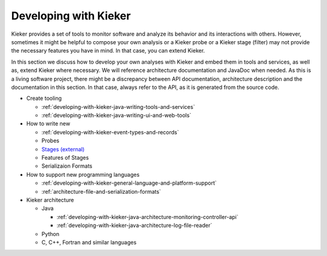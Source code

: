 .. _developing-with-kieker:

Developing with Kieker
======================

Kieker provides a set of tools to monitor software and analyze its behavior and
its interactions with others. However, sometimes it might be helpful to compose
your own analysis or a Kieker probe or a Kieker stage (filter) may not provide
the necessary features you have in mind. In that case, you can extend Kieker.


In this section we discuss how to develop your own analyses with
Kieker and embed them in tools and services, as well as, extend Kieker where
necessary. We will reference architecture documentation and JavaDoc when needed.
As this is a living software project, there might be a discrepancy between
API documentation, architecture description and the documentation in this
section. In that case, always refer to the API, as it is generated from the
source code.

* Create tooling

  * :ref:`developing-with-kieker-java-writing-tools-and-services`
  * :ref:`developing-with-kieker-java-writing-ui-and-web-tools`

* How to write new

  * :ref:`developing-with-kieker-event-types-and-records`
  * Probes
  * `Stages (external) <https://teetime-framework.github.io/wiki/home.html>`_
  * Features of Stages
  * Serializaion Formats
  
* How to support new programming languages
  
  * :ref:`developing-with-kieker-general-language-and-platform-support`
  * :ref:`architecture-file-and-serialization-formats`
  
* Kieker architecture

  * Java

    * :ref:`developing-with-kieker-java-architecture-monitoring-controller-api`
    * :ref:`developing-with-kieker-java-architecture-log-file-reader`

  * Python
  * C, C++, Fortran and similar languages
